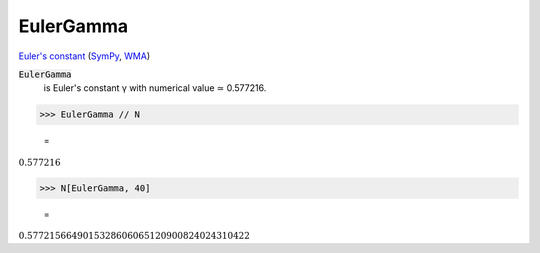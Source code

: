 EulerGamma
==========

`Euler's constant <https://en.wikipedia.org/wiki/Euler%27s_constant>`_ (`SymPy <https://docs.sympy.org/latest/modules/core.html#sympy.core.numbers.EulerGamma>`_, `WMA <https://reference.wolfram.com/language/ref/EulerGamma.html>`_)


:code:`EulerGamma`
    is Euler's constant γ with numerical value ≃ 0.577216.





>>> EulerGamma // N

    =
:math:`0.577216`


>>> N[EulerGamma, 40]

    =
:math:`0.5772156649015328606065120900824024310422`


